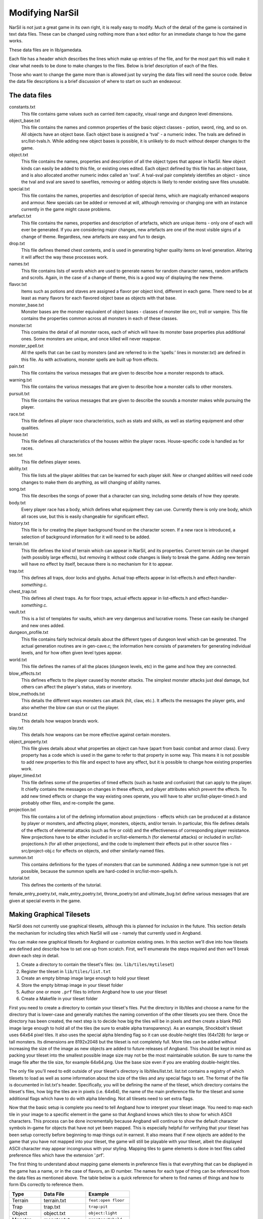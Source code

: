 =================
Modifying NarSil
=================

NarSil is not just a great game in its own right, it is really easy to modify.
Much of the detail of the game is contained in text data files.  These can be
changed using nothing more than a text editor for an immediate change to how
the game works.

These data files are in lib/gamedata.

Each file has a header which describes the lines which make up entries of the
file, and for the most part this will make it clear what needs to be done to
make changes to the files.  Below is brief description of each of the files.

Those who want to change the game more than is allowed just by varying the
data files will need the source code.  Below the data file descriptions is a
brief discussion of where to start on such an endeavour.


The data files
==============

constants.txt
  This file contains game values such as carried item capacity, visual range
  and dungeon level dimensions.

object_base.txt
  This file contains the names and common properties of the basic object
  classes - potion, sword, ring, and so on.  All objects have an object base.
  Each object base is assigned a 'tval' - a numeric index.  The tvals are
  defined in src/list-tvals.h.  While adding new object bases is possible,
  it is unlikely to do much without deeper changes to the game.

object.txt
  This file contains the names, properties and description of all the object
  types that appear in NarSil.  New object kinds can easily be added to this
  file, or existing ones edited.  Each object defined by this file has an
  object base, and is also allocated another numeric index called an 'sval'.
  A tval-sval pair completely identifies an object - since the tval and sval
  are saved to savefiles, removing or adding objects is likely to render
  existing save files unusable.

special.txt
  This file contains the names, properties and description of special items,
  which are magically enhanced weapons and armour.  New specials can be added or
  removed at will, although removing or changing one with an instance currently
  in the game might cause problems.

artefact.txt
  This file contains the names, properties and description of artefacts, which
  are unique items - only one of each will ever be generated.  If you are
  considering major changes, new artefacts are one of the most visible signs of
  a change of theme.  Regardless, new artefacts are easy and fun to design.

drop.txt
  This file defines themed chest contents, and is used in generating higher
  quality items on level generation.  Altering it will affect the way these
  processes work.

names.txt
  This file contains lists of words which are used to generate names for
  random character names, random artifacts and scrolls.  Again, in the case
  of a change of theme, this is a good way of displaying the new theme.

flavor.txt
  Items such as potions and staves are assigned a flavor per object kind,
  different in each game.  There need to be at least as many flavors for each
  flavored object base as objects with that base.

monster_base.txt
  Monster bases are the monster equivalent of object bases - classes of monster
  like orc, troll or vampire.  This file contains the properties common across
  all monsters in each of these classes.

monster.txt
  This contains the detail of all monster races, each of which will have its
  monster base properties plus additional ones.  Some monsters are unique, and
  once killed will never reappear.

monster_spell.txt
  All the spells that can be cast by monsters (and are referred to in the
  'spells:' lines in monster.txt) are defined in this file.  As with
  activations, monster spells are built up from effects.

pain.txt
  This file contains the various messages that are given to describe how a
  monster responds to attack.

warning.txt
  This file contains the various messages that are given to describe how a
  monster calls to other monsters.

pursuit.txt
  This file contains the various messages that are given to describe the
  sounds a monster makes while pursuing the player.

race.txt
  This file defines all player race characteristics, such as stats and skills,
  as well as starting equipment and other qualities.

house.txt
  This file defines all characteristics of the houses within the player races.
  House-specific code is handled as for races.

sex.txt
  This file defines player sexes.

ability.txt
  This file lists all the player abilities that can be learned for each player
  skill.  New or changed abilities will need code changes to make them do
  anything, as will changing of ability names.

song.txt
  This file describes the songs of power that a character can sing, including
  some details of how they operate.

body.txt
  Every player race has a body, which defines what equipment they can use.
  Currently there is only one body, which all races use, but this is easily
  changeable for significant effect.

history.txt
  This file is for creating the player background found on the character
  screen.  If a new race is introduced, a selection of background information
  for it will need to be added.

terrain.txt
  This file defines the kind of terrain which can appear in NarSil, and its
  properties.  Current terrain can be changed (with possibly large effects),
  but removing it without code changes is likely to break the game.  Adding
  new terrain will have no effect by itself, because there is no mechanism
  for it to appear.

trap.txt
  This defines all traps, door locks and glyphs.  Actual trap effects appear in
  list-effects.h and effect-handler-*something*.c.

chest_trap.txt
  This defines all chest traps.  As for floor traps, actual effects appear in
  list-effects.h and effect-handler-*something*.c.

vault.txt
  This is a list of templates for vaults, which are very dangerous and
  lucrative rooms.  These can easily be changed and new ones added.

dungeon_profile.txt
  This file contains fairly technical details about the different types of
  dungeon level which can be generated.  The actual generation routines are in
  gen-cave.c; the information here consists of parameters for generating
  individual levels, and for how often given level types appear.

world.txt
  This file defines the names of all the places (dungeon levels, etc) in the
  game and how they are connected.

blow_effects.txt
  This defines effects to the player caused by monster attacks.  The simplest
  monster attacks just deal damage, but others can affect the player's status,
  stats or inventory.

blow_methods.txt
  This details the different ways monsters can attack (hit, claw, etc.).  It
  affects the messages the player gets, and also whether the blow can stun
  or cut the player.

brand.txt
  This details how weapon brands work.

slay.txt
  This details how weapons can be more effective against certain monsters.

object_property.txt
  This file gives details about what properties an object can have (apart from
  basic combat and armor class).  Every property has a code which is used
  in the game to refer to that property in some way. This means it is not
  possible to add new properties to this file and expect to have any effect,
  but it is possible to change how existing properties work.

player_timed.txt
  This file defines some of the properties of timed effects (such as haste and
  confusion) that can apply to the player.  It chiefly contains the messages
  on changes in these effects, and player attributes which prevent the effects.
  To add new timed effects or change the way existing ones operate, you will
  have to alter src/list-player-timed.h and probably other files, and
  re-compile the game.

projection.txt
  This file contains a lot of the defining information about projections -
  effects which can be produced at a distance by player or monsters, and
  affecting player, monsters, objects, and/or terrain.  In particular, this
  file defines details of the effects of elemental attacks (such as fire or
  cold) and the effectiveness of corresponding player resistance.  New
  projections have to be either included in src/list-elements.h (for elemental
  attacks) or included in src/list-projections.h (for all other projections),
  and the code to implement their effects put in other source files -
  src/project-obj.c for effects on objects, and other similarly-named files.

summon.txt
  This contains definitions for the types of monsters that can be summoned.
  Adding a new summon type is not yet possible, because the summon spells are
  hard-coded in src/list-mon-spells.h.

tutorial.txt
  This defines the contents of the tutorial.

female_entry_poetry.txt, male_entry_poetry.txt, throne_poetry.txt and
ultimate_bug.txt define various messages that are given at special events in
the game.

Making Graphical Tilesets
=========================

NarSil does not currently use graphical tilesets, although this is planned for
inclusion in the future.  This section details the mechanism for including
tiles which NarSil will use - namely that currently used in Angband.

You can make new graphical tilesets for Angband or customize existing ones. In
this section we'll dive into how tilesets are defined and describe how to set
one up from scratch. First, we'll enumerate the steps required and then we'll
break down each step in detail.

1. Create a directory to contain the tileset's files: (ex. ``lib/tiles/mytileset``)
2. Register the tileset in ``lib/tiles/list.txt``
3. Create an empty bitmap image large enough to hold your tileset
4. Store the empty bitmap image in your tileset folder
5. Author one or more ``.prf`` files to inform Angband how to use your tileset
6. Create a Makefile in your tileset folder

First you need to create a directory to contain your tileset's files. Put the
directory in lib/tiles and choose a name for the directory that is lower-case
and generally matches the naming convention of the other tilesets you see
there. Once the directory has been created, the next step is to decide how big
the tiles will be in pixels and then create a blank PNG image large enough to
hold all of the tiles (be sure to enable alpha transparency). As an example,
Shockbolt's tileset uses 64x64 pixel tiles. It also uses the special alpha
blending flag so it can use double-height tiles (64x128) for large or tall
monsters. Its dimensions are 8192x2048 but the tileset is not completely
full. More tiles can be added without increasing the size of the image as new
objects are added to future releases of Angband. This should be kept in mind as
packing your tileset into the smallest possible image size may not be the most
maintainable solution. Be sure to name the image file after the tile size, for
example 64x64.png. Use the base size even if you are enabling double-height
tiles.

The only file you'll need to edit outside of your tileset's directory is
lib/tiles/list.txt. list.txt contains a registry of which tilesets to load as
well as some information about the size of the tiles and any special flags to
set. The format of the file is documented in list.txt's header. Specifically,
you will be defining the name of the tileset, which directory contains the
tileset's files, how big the tiles are in pixels (i.e. 64x64), the name of the
main preference file for the tileset and some additional flags which have to do
with alpha blending. Not all tilesets need to set extra flags.

Now that the basic setup is complete you need to tell Angband how to interpret
your tileset image. You need to map each tile in your image to a specific
element in the game so that Angband knows which tiles to show for which ASCII
characters. This process can be done incrementally because Angband will
continue to show the default character symbols in-game for objects that have
not yet been mapped. This is especially helpful for verifying that your tileset
has been setup correctly before beginning to map things out in earnest. It also
means that if new objects are added to the game that you have not mapped into
your tileset, the game will still be playable with your tileset, albeit the
displayed ASCII character may appear incongruous with your styling. Mapping
tiles to game elements is done in text files called preference files which have
the extension '.prf'.

The first thing to understand about mapping game elements in preference files
is that everything that can be displayed in the game has a name, or in the case
of flavors, an ID number. The names for each type of thing can be referenced
from the data files as mentioned above. The table below is a quick reference
for where to find names of things and how to form IDs correctly to reference
them.

============= ================== ====================
Type          Data File          Example
============= ================== ====================
Terrain       terrain.txt        ``feat:open floor``
Trap          trap.txt           ``trap:pit``
Object        object.txt         ``object:light``
Monster       monster.txt        ``monster:Kobold``
Spell Effect  monster_spell.txt  ``GF:METEOR``
Player        <see below>        ``monster:<player>``
============= ================== ====================

Player pictures are referenced differently than other types of objects. They
use a special query syntax that checks to see what kind class the player is as
well as the gender in order to determine which picture to show. The query to
select which tile to show for a female elf ranger would be::

  ?:[AND [EQU $CLASS Ranger] [EQU $RACE Elf]  [EQU $GENDER Female] ]

Here, the query is checking to see if the player is a female Half-Elf and would
use the assignment on the next line of the preference file only if this is
true.

Some types of objects such as terrain can use different tiles based on their
state. In the case of terrain, the terrain can have different images for when
it is lit by a torch, or dark. these are selected by appending another colon
and a specifier to the name. For example, this would be the name of a torch-lit
up staircase::

  feat:up staircase:torch

It is possible to specify the same tile be used for all possible states of a
terrain feature by using an asterisk. This example identifies any unknown
terrain tile (a tile the player hasn't lit or otherwise seen yet)::

  feat:unknown grid:*

Given the full name of an object the last thing to do is to specify which tile
from the tileset to use. Tile locations are given in a coordinate system using
pairs of hexadecimal numbers. The coordinates start from 0x80:0x80 and
increment from there. The pairs translate directly to the top and left most
pixel of the corresponding tile from the graphics file, so the top left pixel
of the first tile on the top left of the graphics file would be specified as
0x80:0x80 (the pixel at x:0 y:0). The next tile immediately to the right of the
that one would be 0x80:0x81. The tilesheet is sliced into rows and columns
based on the tile size you specified in list.txt. So given a tile size of 64x64
pixels, the tile at 0x80:0x81 would be located in the graphics file at pixel
x:64 y:0. Remember, the coordinates in the preference files are in hexadecimal,
so the next number after 0x89 would be 0x8A. The next number after 0x8F would
be 0x90 and so on. To map an object to your tileset you will add one complete
line to the file per object. This example maps the tile at 0x81:0x81 to the
terrain feature 'quartz vein' when the quartz vein is lit by torch light::

  feat:closed door:quartz vein:torch:0x81:0x81

Before going any further, it is advisable to map a single object in your
preference file, then start the game up, select your tileset and make sure you
see your mapped tile in game. If this worked, then you are ready to design and
map the rest of your tiles. A quick example would be to map a tile for your
home in the town to the first tile position in your graphics file::

  feat:Home:*:0x80:0x80

It's possible to have more than one preference file by using a sort of include
syntax that causes other preference files referenced from your main preference
file to also be read. It is also possible to place comments in your preference
files to help you keep track of where different kinds of objects are
mapped. Any text on a line after a ``#`` symbol is ignored. Shockbolt's tiles
make great use of this and define a well organized set of mappings using three
files with comments for each logical section of objects to be mapped::

  # This is a comment
  %:other-stuff.prf  # Load another preference file

The last step to take is to make sure your tileset will be packaged with
Angband when it is compiled for distribution and that it can be installed
alongside the other tilesets. to do this you will need to add a file called
'Makefile' to your tileset directory. Copy and paste an existing Makefile from
one of the other tileset directories and update the DATA and PACKAGE lines to
match the filenames you chose for your tileset.

Once you have a working tileset and functional understanding of how tilesets
are managed and organized, it would be a good idea to study Shockbolt's tileset
and follow the examples there in order to produce a high-quality tileset that
you will be proud to share with others.

Larger changes
==============

If changing data files is not enough for you, you will need to change actual
game code and recompile it.  The first place to look is in the compiled data
files, some of which have already been mentioned:

=====================  =========================  =========================
list-bane-types.h      list-mon-spells.h          list-room-flags.h
list-dun-profiles.h    list-mon-temp-flags.h      list-rooms.h
list-effects.h         list-mon-timed.h           list-skills.h
list-elements.h        list-object-flags.h        list-smith-types.h
list-equip-slots.h     list-object-modifiers.h    list-square-flags.h
list-history-types.h   list-options.h             list-stats.h
list-ignore-types.h    list-origins.h             list-terrain-flags.h
list-kind-flags.h      list-parser-errors.h       list-trap-flags.h
list-message.h         list-player-flags.h        list-tutorial-sym.h
list-mon-message.h     list-player-timed.h        list-tvals.h
list-mon-race-flags.h  list-projections.h
=====================  =========================  =========================

Beyond this, you will have to have some knowledge of the C programming
language, and can start making changes to the way the game runs or appears.
Many people have done this - there are over 100 variants of Angband:
http://angbandplus.github.io/AngbandPlus/
Should you get to this point, the best thing to do is to discuss your ideas on
the Angband forums at http://angband.oook.cz.  The people there are typically
keen to hear new ideas and ways to play.
